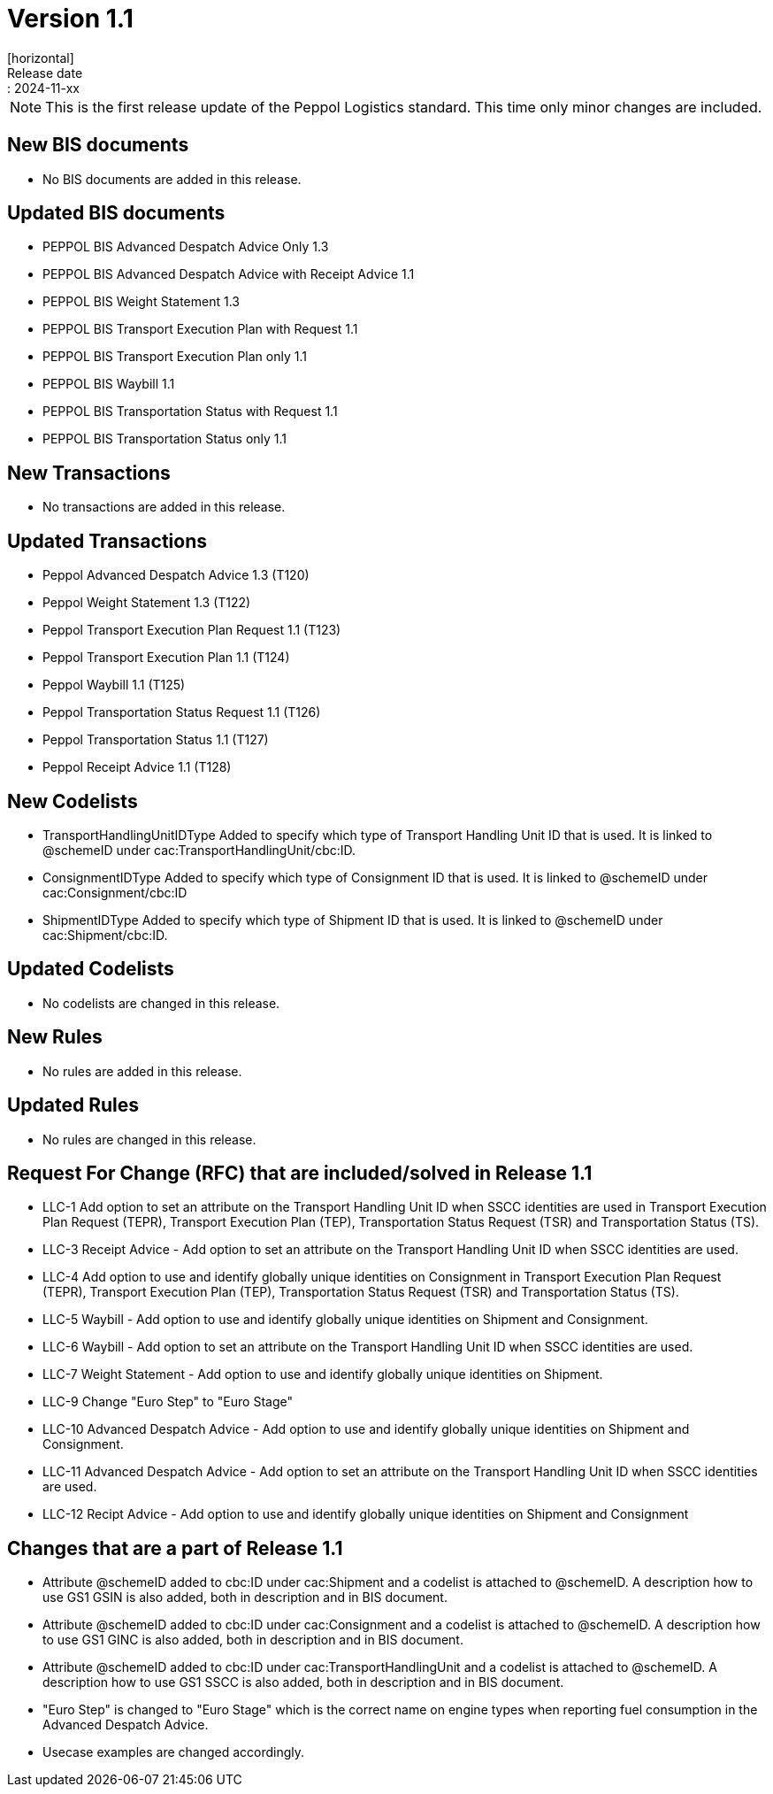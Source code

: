 = Version 1.1
[horizontal]
Release date:: 2024-11-xx

[NOTE]
====
This is the first release update of the Peppol Logistics standard. This time only minor changes are included.
====

== New BIS documents
* No BIS documents are added in this release.

== Updated BIS documents
* PEPPOL BIS Advanced Despatch Advice Only 1.3
* PEPPOL BIS Advanced Despatch Advice with Receipt Advice 1.1
* PEPPOL BIS Weight Statement 1.3
* PEPPOL BIS Transport Execution Plan with Request 1.1
* PEPPOL BIS Transport Execution Plan only 1.1
* PEPPOL BIS Waybill 1.1
* PEPPOL BIS Transportation Status with Request 1.1
* PEPPOL BIS Transportation Status only 1.1

== New Transactions
* No transactions are added in this release.

== Updated Transactions
* Peppol Advanced Despatch Advice 1.3 (T120)
* Peppol Weight Statement 1.3 (T122)
* Peppol Transport Execution Plan Request 1.1 (T123)
* Peppol Transport Execution Plan 1.1 (T124)
* Peppol Waybill 1.1 (T125)
* Peppol Transportation Status Request 1.1 (T126)
* Peppol Transportation Status 1.1 (T127)
* Peppol Receipt Advice 1.1 (T128)

== New Codelists
* TransportHandlingUnitIDType	Added to specify which type of Transport Handling Unit ID that is used. It is linked to @schemeID under cac:TransportHandlingUnit/cbc:ID.
* ConsignmentIDType             Added to specify which type of Consignment ID that is used. It is linked to @schemeID under cac:Consignment/cbc:ID
* ShipmentIDType                Added to specify which type of Shipment ID that is used. It is linked to @schemeID under cac:Shipment/cbc:ID.

== Updated Codelists
* No codelists are changed in this release.

== New Rules
* No rules are added in this release.

== Updated Rules
* No rules are changed in this release.

== Request For Change (RFC) that are included/solved in Release 1.1
* LLC-1		Add option to set an attribute on the Transport Handling Unit ID when SSCC identities are used in Transport Execution Plan Request (TEPR), Transport Execution Plan (TEP), Transportation Status Request (TSR) and Transportation Status (TS).
* LLC-3		Receipt Advice - Add option to set an attribute on the Transport Handling Unit ID when SSCC identities are used.
* LLC-4		Add option to use and identify globally unique identities on Consignment in Transport Execution Plan Request (TEPR), Transport Execution Plan (TEP), Transportation Status Request (TSR) and Transportation Status (TS).
* LLC-5		Waybill - Add option to use and identify globally unique identities on Shipment and Consignment.
* LLC-6		Waybill - Add option to set an attribute on the Transport Handling Unit ID when SSCC identities are used.
* LLC-7		Weight Statement - Add option to use and identify globally unique identities on Shipment.
* LLC-9		Change "Euro Step" to "Euro Stage"
* LLC-10	Advanced Despatch Advice - Add option to use and identify globally unique identities on Shipment and Consignment.
* LLC-11	Advanced Despatch Advice - Add option to set an attribute on the Transport Handling Unit ID when SSCC identities are used.
* LLC-12	Recipt Advice - Add option to use and identify globally unique identities on Shipment and Consignment

== Changes that are a part of Release 1.1
* Attribute @schemeID added to cbc:ID under cac:Shipment and a codelist is attached to @schemeID. A description how to use GS1 GSIN is also added, both in description and in BIS document.
* Attribute @schemeID added to cbc:ID under cac:Consignment and a codelist is attached to @schemeID. A description how to use GS1 GINC is also added, both in description and in BIS document.
* Attribute @schemeID added to cbc:ID under cac:TransportHandlingUnit and a codelist is attached to @schemeID. A description how to use GS1 SSCC is also added, both in description and in BIS document.
* "Euro Step" is changed to "Euro Stage" which is the correct name on engine types when reporting fuel consumption in the Advanced Despatch Advice.
* Usecase examples are changed accordingly.

